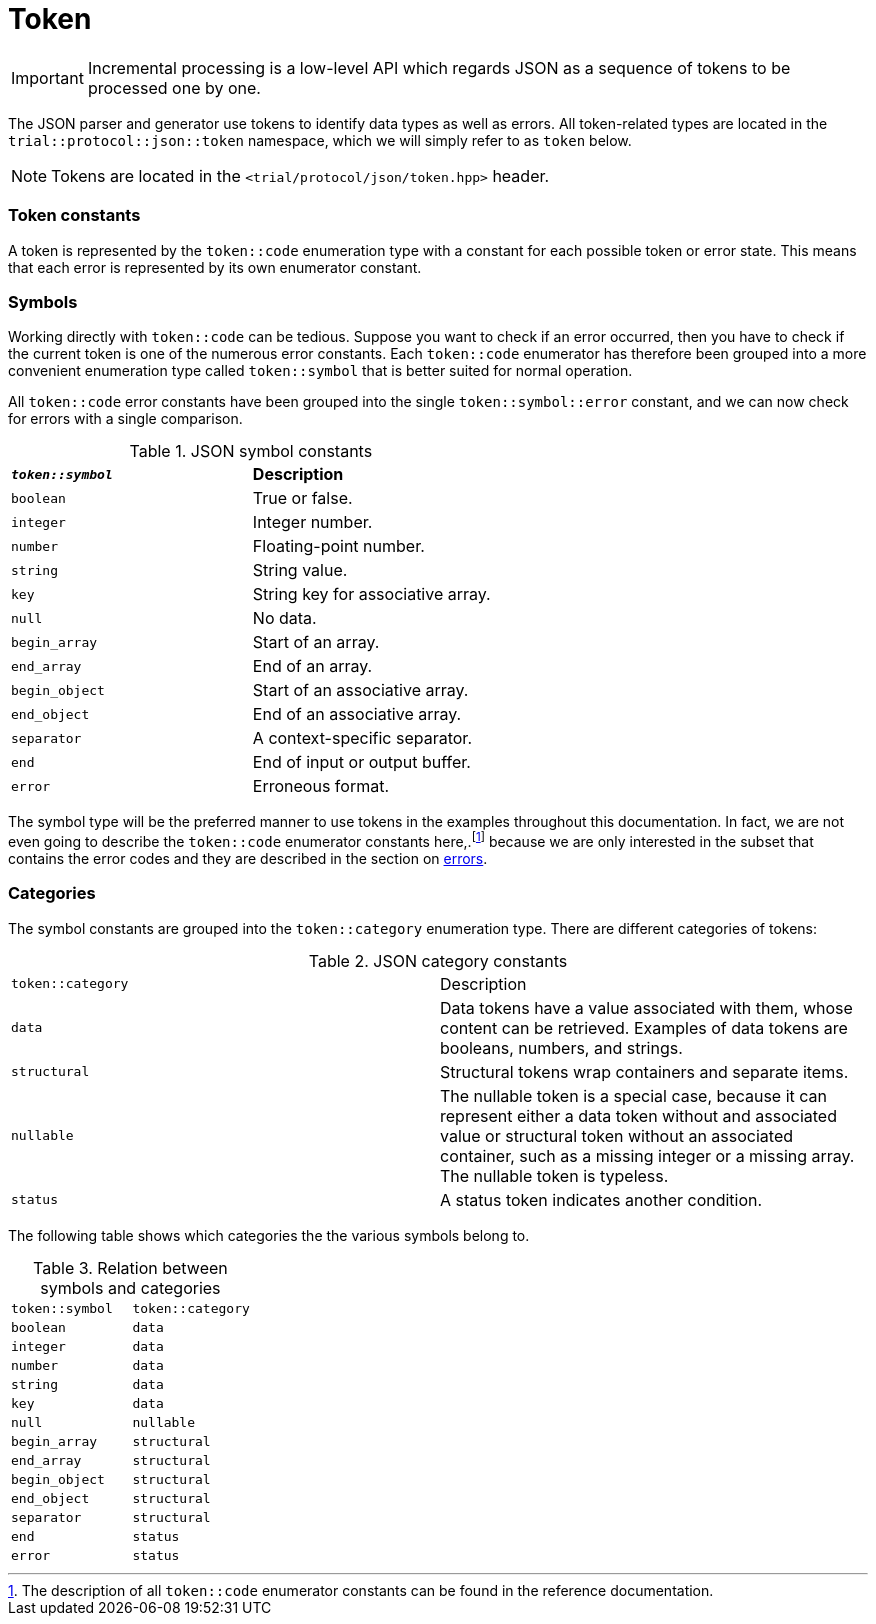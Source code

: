 // 
//  Copyright (C) 2015 Bjorn Reese <breese@users.sourceforge.net>
//
//  Distributed under the Boost Software License, Version 1.0.
//     (See accompanying file LICENSE_1_0.txt or copy at
//           http://www.boost.org/LICENSE_1_0.txt).
//

= Token

IMPORTANT: Incremental processing is a low-level API which regards JSON as a sequence of tokens to be processed one by one. 

The JSON parser and generator use tokens to identify data types as well as errors.
All token-related types are located in the `trial::protocol::json::token` namespace,
which we will simply refer to as `token` below.

NOTE: Tokens are located in the `<trial/protocol/json/token.hpp>` header.

=== Token constants

A token is represented by the `token::code` enumeration type with a constant for
each possible token or error state. This means that each error is represented
by its own enumerator constant.

=== Symbols

Working directly with `token::code` can be tedious.
Suppose you want to check if an error occurred, then you have to check if the
current token is one of the numerous error constants.
Each `token::code` enumerator has therefore been grouped into a more convenient
enumeration type called `token::symbol` that is better suited for normal
operation.

All `token::code` error constants have been grouped into the single
`token::symbol::error` constant, and we can now check for errors with a single
comparison.

.JSON symbol constants 
|===
|`*_token::symbol_*` | **Description**
|`boolean` |True or false.
|`integer` |Integer number.
|`number` |Floating-point number.
|`string` |String value.
|`key` |String key for associative array.
|`null` |No data.
|`begin_array` |Start of an array.
|`end_array` |End of an array.
|`begin_object` |Start of an associative array.
|`end_object` |End of an associative array.
|`separator` |A context-specific separator.
|`end` |End of input or output buffer.
|`error` |Erroneous format.

|===

The symbol type will be the preferred manner to use tokens in the examples
throughout this documentation.
In fact, we are not even going to describe the `token::code` enumerator constants
here,.footnote:[The description of all `token::code` enumerator constants can be found in the reference documentation.] because we are only interested in the
subset that contains the error codes and they are described in the section on
https://leminhos.gitlab.io/doc.trial.protocol/trial.protocol/protocol/json/error.html[errors].

=== Categories

The symbol constants are grouped into the `token::category` enumeration type.
There are different categories of tokens:

.JSON category constants
|===
|`token::category` |Description
|`data` |Data tokens have a value associated with them, whose content can be retrieved. Examples of data tokens are booleans, numbers, and strings.
|`structural` |Structural tokens wrap containers and separate items.
|`nullable` |The nullable token is a special case, because it can represent either a data token without and associated value or structural token without an associated container, such as a missing integer or a missing array. The nullable token is typeless.
|`status` |A status token indicates another condition.
|===

The following table shows which categories the the various symbols belong to.

.Relation between symbols and categories
|=== 
|`token::symbol`|`token::category`
|`boolean`|`data`
|`integer`|`data`
|`number`|`data`
|`string`|`data`
|`key`|`data`
|`null`|`nullable`
|`begin_array`|`structural`
|`end_array`|`structural`
|`begin_object`|`structural`
|`end_object`|`structural`
|`separator`|`structural`
|`end`|`status`
|`error`|`status`
|===

